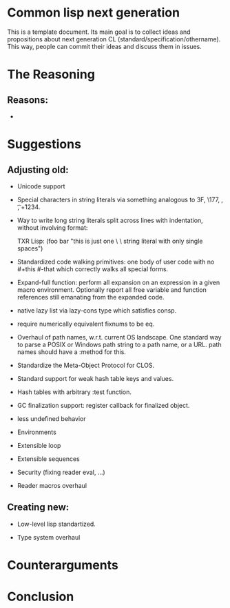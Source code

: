 * Common lisp next generation

This is a template document. Its main goal is to collect ideas and propositions about next generation CL (standard/specification/othername). This way, people can commit their ideas and discuss them in issues.


* The Reasoning

** Reasons:

+

* Suggestions
** Adjusting old:


+ Unicode support
+ Special characters in string literals via something analogous to \x3F, \177, \n, \t, \u+1234.

+ Way to write long string literals split across lines with indentation, without involving format:

  TXR Lisp:
  (foo bar "this is just one \
           \ string literal with only single spaces")
+ Standardized code walking primitives: one body of user code with no #+this #-that which correctly walks all special forms.

+ Expand-full function: perform all expansion on an expression in a given macro environment. Optionally report all free variable and function references still emanating from the expanded code.

+ native lazy list via lazy-cons type which satisfies consp.

+ require numerically equivalent fixnums to be eq.

+ Overhaul of path names, w.r.t. current OS landscape. One standard way to parse a POSIX or Windows path string to a path name, or a URL. path names should have a :method for this.

+ Standardize the Meta-Object Protocol for CLOS.

+ Standard support for weak hash table keys and values.

+ Hash tables with arbitrary :test function.

+ GC finalization support: register callback for finalized object.

+ less undefined behavior

+ Environments

+ Extensible loop

+ Extensible sequences

+ Security (fixing reader eval, ...)

+ Reader macros overhaul


** Creating new:

+ Low-level lisp standartized.

+ Type system overhaul






* Counterarguments







* Conclusion
